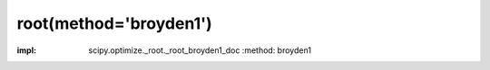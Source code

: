 .. _optimize.root-broyden1:

root(method='broyden1')
--------------------------------------

.. scipy-optimize:function:: scipy.optimize.root
:impl: scipy.optimize._root._root_broyden1_doc
       :method: broyden1
